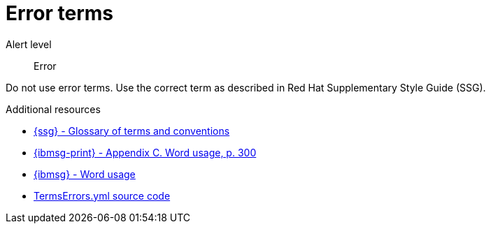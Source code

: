 // Metadata for Antora
:navtitle: Error terms
:keywords: reference, rule, terms, errors
// :page-aliases:
// End of metadata for Antora

:parent-context-of-terms-errors: {context}

[id="terms-errors"]
= Error terms

Alert level:: Error

Do not use error terms. Use the correct term as described in Red Hat Supplementary Style Guide (SSG).

.Additional resources

* link:{ssg-url}#glossary-terms-conventions[{ssg} - Glossary of terms and conventions]
* link:{ibmsg-url-print}[{ibmsg-print} - Appendix C. Word usage, p. 300]
* link:{ibmsg-url}?topic=word-usage[{ibmsg} - Word usage]
* link:{repository-url}blob/main/.vale/styles/RedHat/TermsErrors.yml[TermsErrors.yml source code]


